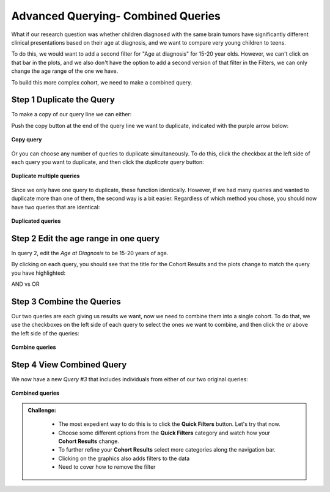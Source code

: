 =====================================
Advanced Querying- Combined Queries
=====================================


What if our research question was whether children diagnosed with the same brain
tumors have significantly different clinical presentations based on their age
at diagnosis, and we want to compare very young children to teens.

To do this, we would want to add a second filter for "Age at diagnosis" for
15-20 year olds. However, we can't click on that bar in the plots, and we also
don't have the option to add a second version of that filter in the Filters,
we can only change the age range of the one we have.

To build this more complex cohort, we need to make a combined query.

Step 1 Duplicate the Query
*****************************

To make a copy of our query line we can either:

Push the copy button at the end of the query line we want to duplicate, indicated
with the purple arrow below:

.. figure:: ./images/KidsFirstPortal_26.png
   :align: center

   **Copy query**

Or you can choose any number of queries to duplicate simultaneously. To do this,
click the checkbox at the left side of each query you want to duplicate, and then
click the `duplicate query` button:

.. figure:: ./images/KidsFirstPortal_27.png
   :align: center

   **Duplicate multiple queries**

Since we only have one query to duplicate, these function identically. However,
if we had many queries and wanted to duplicate more than one of them, the second
way is a bit easier. Regardless of which method you chose, you should now have
two queries that are identical:

.. figure:: ./images/KidsFirstPortal_27.png
   :align: center

   **Duplicated queries**




Step 2 Edit the age range in one query
***************************************

In query 2, edit the `Age at Diagnosis` to be 15-20 years of age.

By clicking on each query, you should see that the title for the Cohort Results
and the plots change to match the query you have highlighted:


|pic1| AND vs OR |pic2|

.. |pic1| image:: ./images/KidsFirstPortal_29.png
   :width: 45%

.. |pic2| image:: ./images/KidsFirstPortal_30.png
   :width: 45%


Step 3 Combine the Queries
***************************************

Our two queries are each giving us results we want, now we need to combine
them into a single cohort. To do that, we use the checkboxes on the left side
of each query to select the ones we want to combine, and then click the `or`
above the left side of the queries:


.. figure:: ./images/KidsFirstPortal_31.png
   :align: center

   **Combine queries**

Step 4 View Combined Query
***************************************

We now have a new `Query #3` that includes individuals from either of our two
original queries:


.. figure:: ./images/KidsFirstPortal_33.png
   :align: center

   **Combined queries**

.. admonition:: Challenge:
   :class: exercise


    * The most expedient way to do this is to click the **Quick Filters** button. Let's try that now.
    * Choose some different options from the **Quick Filters** category and watch how your **Cohort Results** change.
    * To further refine your **Cohort Results** select more categories along the navigation bar.
    * Clicking on the graphics also adds filters to the data
    * Need to cover how to remove the filter
